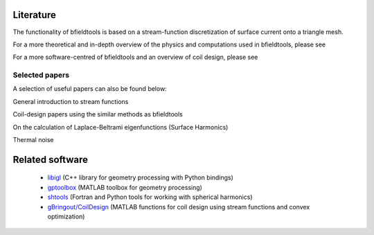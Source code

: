 Literature
==========

The functionality of bfieldtools is based on a stream-function discretization of surface current onto a triangle mesh.

For a more theoretical and in-depth overview of the physics and computations used in bfieldtools, please see

.. bibliography:: references.bib
   :list: bullet
   :style: mystyle
   :filter: key == "makinen"

For a more software-centred  of bfieldtools and an overview of coil design, please see

.. bibliography:: references.bib
   :list: bullet
   :style: mystyle
   :filter: key == "zetter"

Selected papers
^^^^^^^^^^^^^^^^

A selection of useful papers can also be found below:

General introduction to stream functions

.. bibliography:: references.bib
   :list: bullet
   :style: mystyle
   :filter: key % "peeren" or key == "zeven"
   
Coil-design papers using the similar methods as bfieldtools

.. bibliography:: references.bib
   :list: bullet
   :style: mystyle
   :filter: key == "poole" or key == "pis" or key == "bring"
   
On the calculation of Laplace-Beltrami eigenfunctions (Surface Harmonics)

.. bibliography:: references.bib
   :list: bullet
   :style: mystyle
   :filter: key == "levy" or key == "reuter"
   
Thermal noise

.. bibliography:: references.bib
   :list: bullet
   :style: mystyle
   :filter: key == "roth" or key == "uhlemann"

   
Related software
================
 - libigl_ (C++ library for geometry processing with Python bindings)
 - gptoolbox_ (MATLAB toolbox for geometry processing) 
 - shtools_ (Fortran and Python tools for working with spherical harmonics)
 - `gBringout/CoilDesign`_   (MATLAB functions for coil design using stream functions and convex optimization)

.. _libigl: https://libigl.github.io/libigl-python-bindings/ 

.. _gptoolbox: https://github.com/alecjacobson/gptoolbox

.. _shtools: https://shtools.oca.eu/shtools/public/

.. _gBringout/CoilDesign: https://github.com/gBringout/CoilDesign
